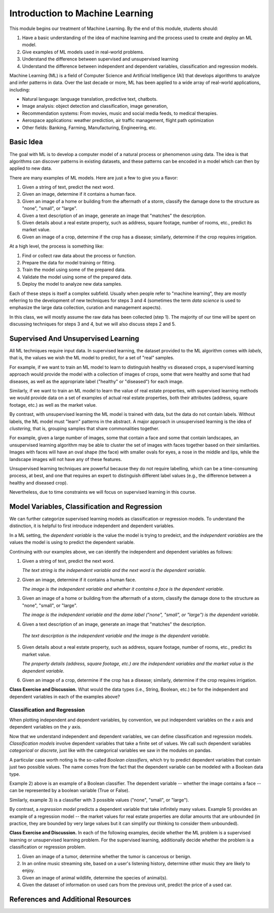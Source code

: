 Introduction to Machine Learning
=================================

This module begins our treatment of Machine Learning. By the end of this module, 
students should:

1. Have a basic understanding of the idea of machine learning and the process used to 
   create and deploy an ML model. 
2. Give examples of ML models used in real-world problems. 
3. Understand the difference between supervised and unsupervised learning 
4. Understand the difference between independent and dependent variables, classification and 
   regression models. 


Machine Learning (ML) is a field of Computer Science and Artificial Intelligence (AI) that develops 
algorithms to analyze and infer patterns in data. Over the last decade or more, ML has been  
applied to a wide array of real-world applications, including:

* Natural language: language translation, predictive text, chatbots.
* Image analysis: object detection and classification, image generation, 
* Recommendation systems: From movies, music and social media feeds, to medical therapies.
* Aerospace applications: weather prediction, air traffic management, flight path optimization 
* Other fields: Banking, Farming, Manufacturing, Engineering, etc. 

Basic Idea
----------

The goal with ML is to develop a computer model of a natural process or phenomenon using data.
The idea is that algorithms can discover patterns in existing datasets, and these patterns can 
be encoded in a model which can then by applied to new data. 

There are many examples of ML models. Here are just a few to give you a flavor:

1. Given a string of text, predict the next word. 
2. Given an image, determine if it contains a human face. 
3. Given an image of a home or building from the aftermath of a storm, classify the damage done 
   to the structure as "none", "small", or "large".
4. Given a text description of an image, generate an image that "matches" the description. 
5. Given details about a real estate property, such as address, square footage, number of rooms, 
   etc., predict its market value. 
6. Given an image of a crop, determine if the crop has a disease; similarly, determine if the crop
   requires irrigation. 


At a high level, the process is something like:

1. Find or collect raw data about the process or function.
2. Prepare the data for model training or fitting. 
3. Train the model using some of the prepared data. 
4. Validate the model using some of the prepared data. 
5. Deploy the model to analyze new data samples.

Each of these steps is itself a complex subfield. Usually when people refer to "machine learning", they
are mostly referring to the development of new techniques for steps 3 and 4 (sometimes the term 
*data science* is used to emphasize the large data collection, curation and management aspects). 

In this class, we will mostly assume the raw data has been collected (step 1). The majority of 
our time will be spent on discussing techniques for steps 3 and 4, but we will also discuss steps 2 
and 5.



Supervised And Unsupervised Learning
------------------------------------

All ML techniques require input data. In supervised learning, the dataset provided to the ML 
algorithm comes with *labels*, that is, the values we wish the ML model to predict, for a set 
of "real" samples. 

For example, if we want to train an ML model to learn to distinguish healthy vs diseased crops, 
a supervised learning approach would provide the model with a collection of images of crops, 
some that were healthy and some that had diseases, as well as the appropriate label 
("healthy" or "diseased") for each image. 

Similarly, if we want to train an ML model to learn the value of real estate properties, with
supervised learning methods we would provide data on a set of examples of actual real estate 
properties, both their attributes (address, square footage, etc.) as well as the market 
value. 

By contrast, with unsupervised learning the ML model is trained with data, but the data do not 
contain labels. Without labels, the ML model must "learn" patterns in the abstract. 
A major approach in unsupervised learning is the idea of *clustering*, that is, grouping samples 
that share commonalities together. 

For example, given a large number of images, some that contain 
a face and some that contain landscapes, an unsupervised learning algorithm may be able to 
cluster the set of images with faces together based on their similarities. Images with faces will
have an oval shape (the face) with smaller ovals for eyes, a nose in the middle and lips, while 
the landscape images will not have any of these features. 

Unsupervised learning techniques are powerful because they do not require labelling, which can 
be a time-consuming process, at best, and one that requires an expert to distinguish different 
label values (e.g., the difference between a healthy and diseased crop). 

Nevertheless, due to time constraints we will focus on supervised learning in this course.


Model Variables, Classification and Regression
----------------------------------------------

We can further categorize supervised learning models as classification or regression models. 
To understand the distinction, it is helpful to first introduce independent and dependent 
variables. 

In a ML setting, the *dependent variable* is the value the model is trying to predeict, and 
the *independent variables* are the values the model is using to predict the dependent variable. 

Continuing with our examples above, we can identify the independent and dependent variables as 
follows:

1. Given a string of text, predict the next word. 

   *The text string is the independent variable and the next word is the dependent variable.*
2. Given an image, determine if it contains a human face. 

   *The image is the independent variable and whether it contains a face is the dependent variable.*
3. Given an image of a home or building from the aftermath of a storm, classify the damage done 
   to the structure as "none", "small", or "large".

   *The image is the independent variable and the dame label ("none", "small", or "large") is the dependent variable.*
4. Given a text description of an image, generate an image that "matches" the description. 

  *The text description is the independent variable and the image is the dependent variable.*
5. Given details about a real estate property, such as address, square footage, number of rooms, 
   etc., predict its market value. 

   *The property details (address, square footage, etc.) are the independent variables and the market value is the dependent variable.*
6. Given an image of a crop, determine if the crop has a disease; similarly, determine if the crop
   requires irrigation. 

**Class Exercise and Discussion.** What would the data types (i.e., String, Boolean, etc.) be for 
the independent and dependent variables in each of the examples above?

Classification and Regression
^^^^^^^^^^^^^^^^^^^^^^^^^^^^^
When plotting independent and dependent variables, by convention, we put independent variables on the
*x* axis and dependent variables on the *y* axis. 

Now that we understand independent and dependent variables, we can define classification and 
regression models. *Classification models* involve dependent variables that take a finite set of 
values. We call such dependent variables *categorical* or *discrete*, just like with the categorical 
variables we saw in the modules on pandas.

A particular case worth noting is the so-called *Boolean classifiers*, which try to
predict dependent variables that contain just two possible values. The name comes from the 
fact that the dependent variable can be modeled with a Boolean data type.

Example 2) above is an example of a Boolean classifier. The dependent variable -- whether the image
contains a face -- can be represented by a boolean variable (True or False). 

Similarly, example 3) is a classifier with 3 possible values ("none", "small", or "large").

By contrast, a *regression model* predicts a dependent variable that take infinitely many 
values. Example 5) provides an example of a regression model -- the market values for real estate
properties are dollar amounts that are unbounded (in practice, they are bounded by very large 
values but it can simplify our thinking to consider them unbounded).

**Class Exercise and Discussion.** In each of the following examples, decide whether the 
ML problem is a supervised learning or unsupervised learning problem. For the supervised learning, 
additionally decide whether the problem is a classification or regression problem.

1. Given an image of a tumor, determine whether the tumor is cancerous or benign. 
2. In an online music streaming site, based on a user's listening history, determine other music they 
   are likely to enjoy.
3. Given an image of animal wildlife, determine the species of animal(s). 
4. Given the dataset of information on used cars from the previous unit, predict the price of a used 
   car. 



References and Additional Resources
-----------------------------------
